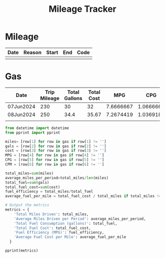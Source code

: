 #+TITLE: Mileage Tracker


* Mileage
#+NAME: Miles
| Date | Reason | Start | End | Code |
|------+--------+-------+-----+------+
|      |        |       |     |      |

* Gas

#+NAME: Gas
| Date      | Trip Mileage | Total Gallons | Total Cost |       MPG |       CPG |        CPM |
|-----------+--------------+---------------+------------+-----------+-----------+------------|
| 07Jun2024 |          230 |            30 |         32 | 7.6666667 | 1.0666667 | 0.13913043 |
| 08Jun2024 |          250 |          34.4 |      35.67 | 7.2674419 | 1.0369186 |    0.14268 |
|           |              |               |            |           |           |            |
#+TBLFM: $5=$2 / $3::$6=$4 / $3::$7=$4 / $2

#+begin_src python :results output :var gas=Gas :colnames yes
  from datetime import datetime
  from pprint import pprint

  miles= [row[1] for row in gas if row[1] != '']
  gals = [row[2] for row in gas if row[2] != '']
  cost = [row[3] for row in gas if row[3] != '']
  MPG = [row[4] for row in gas if row[4] != '']
  CPG = [row[5] for row in gas if row[5] != '']
  CPM = [row[6] for row in gas if row[6] != '']

  total_miles=sum(miles)
  average_miles_per_period=total_miles/len(miles)
  total_fuel=sum(gals)
  total_fuel_cost=sum(cost)
  fuel_efficiency = total_miles/total_fuel
  average_fuel_per_mile = total_fuel_cost / total_miles if total_miles != 0 else 0

  # Output the metrics
  metrics = {
      'Total Miles Driven': total_miles,
      'Average Miles Driven per Period': average_miles_per_period,
      'Total Fuel Consumption (gallons)': total_fuel,
      'Total Fuel Cost': total_fuel_cost,
      'Fuel Efficiency (MPG)': fuel_efficiency,
      'Average Fuel Cost per Mile': average_fuel_per_mile
    }

  pprint(metrics)
#+end_src

#+RESULTS:
: {'Average Fuel Cost per Mile': 0.14097916666666668,
:  'Average Miles Driven per Period': 240.0,
:  'Fuel Efficiency (MPG)': 7.453416149068322,
:  'Total Fuel Consumption (gallons)': 64.4,
:  'Total Fuel Cost': 67.67,
:  'Total Miles Driven': 480}
